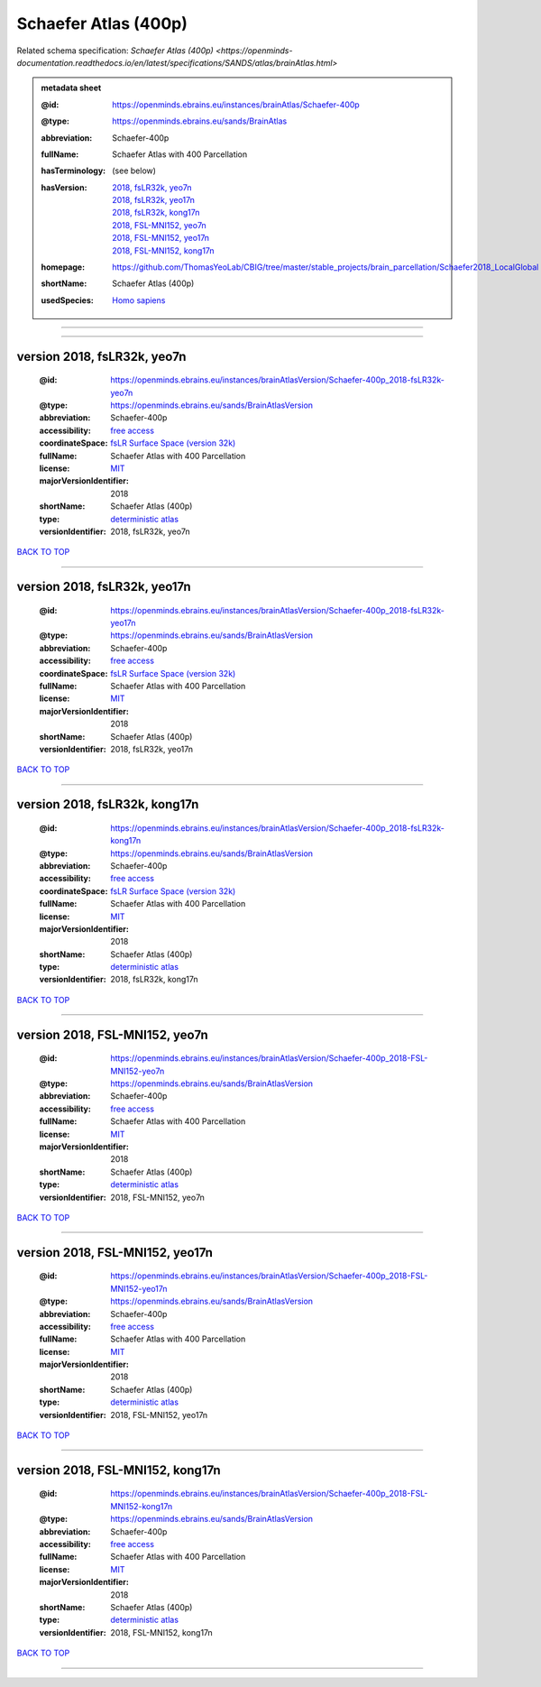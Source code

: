 #####################
Schaefer Atlas (400p)
#####################

Related schema specification: `Schaefer Atlas (400p) <https://openminds-documentation.readthedocs.io/en/latest/specifications/SANDS/atlas/brainAtlas.html>`

.. admonition:: metadata sheet

   :@id: https://openminds.ebrains.eu/instances/brainAtlas/Schaefer-400p
   :@type: https://openminds.ebrains.eu/sands/BrainAtlas
   :abbreviation: Schaefer-400p
   :fullName: Schaefer Atlas with 400 Parcellation
   :hasTerminology: (see below)
   :hasVersion: | `2018, fsLR32k, yeo7n <https://openminds-documentation.readthedocs.io/en/latest/libraries/brainAtlases/Schaefer%20Atlas%20(400p).html#version-2018-fslr32k-yeo7n>`_
                | `2018, fsLR32k, yeo17n <https://openminds-documentation.readthedocs.io/en/latest/libraries/brainAtlases/Schaefer%20Atlas%20(400p).html#version-2018-fslr32k-yeo17n>`_
                | `2018, fsLR32k, kong17n <https://openminds-documentation.readthedocs.io/en/latest/libraries/brainAtlases/Schaefer%20Atlas%20(400p).html#version-2018-fslr32k-kong17n>`_
                | `2018, FSL-MNI152, yeo7n <https://openminds-documentation.readthedocs.io/en/latest/libraries/brainAtlases/Schaefer%20Atlas%20(400p).html#version-2018-fsl-mni152-yeo7n>`_
                | `2018, FSL-MNI152, yeo17n <https://openminds-documentation.readthedocs.io/en/latest/libraries/brainAtlases/Schaefer%20Atlas%20(400p).html#version-2018-fsl-mni152-yeo17n>`_
                | `2018, FSL-MNI152, kong17n <https://openminds-documentation.readthedocs.io/en/latest/libraries/brainAtlases/Schaefer%20Atlas%20(400p).html#version-2018-fsl-mni152-kong17n>`_
   :homepage: https://github.com/ThomasYeoLab/CBIG/tree/master/stable_projects/brain_parcellation/Schaefer2018_LocalGlobal
   :shortName: Schaefer Atlas (400p)
   :usedSpecies: `Homo sapiens <https://openminds-documentation.readthedocs.io/en/latest/libraries/terminologies/species.html#homosapiens>`_


------------

------------

version 2018, fsLR32k, yeo7n
############################

   :@id: https://openminds.ebrains.eu/instances/brainAtlasVersion/Schaefer-400p_2018-fsLR32k-yeo7n
   :@type: https://openminds.ebrains.eu/sands/BrainAtlasVersion
   :abbreviation: Schaefer-400p
   :accessibility: `free access <https://openminds-documentation.readthedocs.io/en/latest/libraries/terminologies/productAccessibility.html#freeaccess>`_
   :coordinateSpace: `fsLR Surface Space (version 32k) <https://openminds-documentation.readthedocs.io/en/latest/libraries/commonCoordinateSpaces/fsLR%20Surface%20Space.html#version-32k>`_
   :fullName: Schaefer Atlas with 400 Parcellation
   :license: `MIT <https://openminds-documentation.readthedocs.io/en/latest/libraries/licenses.html#mit>`_
   :majorVersionIdentifier: 2018
   :shortName: Schaefer Atlas (400p)
   :type: `deterministic atlas <https://openminds-documentation.readthedocs.io/en/latest/libraries/terminologies/atlasType.html#deterministicatlas>`_
   :versionIdentifier: 2018, fsLR32k, yeo7n

`BACK TO TOP <Schaefer Atlas (400p)_>`_

------------

version 2018, fsLR32k, yeo17n
#############################

   :@id: https://openminds.ebrains.eu/instances/brainAtlasVersion/Schaefer-400p_2018-fsLR32k-yeo17n
   :@type: https://openminds.ebrains.eu/sands/BrainAtlasVersion
   :abbreviation: Schaefer-400p
   :accessibility: `free access <https://openminds-documentation.readthedocs.io/en/latest/libraries/terminologies/productAccessibility.html#freeaccess>`_
   :coordinateSpace: `fsLR Surface Space (version 32k) <https://openminds-documentation.readthedocs.io/en/latest/libraries/commonCoordinateSpaces/fsLR%20Surface%20Space.html#version-32k>`_
   :fullName: Schaefer Atlas with 400 Parcellation
   :license: `MIT <https://openminds-documentation.readthedocs.io/en/latest/libraries/licenses.html#mit>`_
   :majorVersionIdentifier: 2018
   :shortName: Schaefer Atlas (400p)
   :versionIdentifier: 2018, fsLR32k, yeo17n

`BACK TO TOP <Schaefer Atlas (400p)_>`_

------------

version 2018, fsLR32k, kong17n
##############################

   :@id: https://openminds.ebrains.eu/instances/brainAtlasVersion/Schaefer-400p_2018-fsLR32k-kong17n
   :@type: https://openminds.ebrains.eu/sands/BrainAtlasVersion
   :abbreviation: Schaefer-400p
   :accessibility: `free access <https://openminds-documentation.readthedocs.io/en/latest/libraries/terminologies/productAccessibility.html#freeaccess>`_
   :coordinateSpace: `fsLR Surface Space (version 32k) <https://openminds-documentation.readthedocs.io/en/latest/libraries/commonCoordinateSpaces/fsLR%20Surface%20Space.html#version-32k>`_
   :fullName: Schaefer Atlas with 400 Parcellation
   :license: `MIT <https://openminds-documentation.readthedocs.io/en/latest/libraries/licenses.html#mit>`_
   :majorVersionIdentifier: 2018
   :shortName: Schaefer Atlas (400p)
   :type: `deterministic atlas <https://openminds-documentation.readthedocs.io/en/latest/libraries/terminologies/atlasType.html#deterministicatlas>`_
   :versionIdentifier: 2018, fsLR32k, kong17n

`BACK TO TOP <Schaefer Atlas (400p)_>`_

------------

version 2018, FSL-MNI152, yeo7n
###############################

   :@id: https://openminds.ebrains.eu/instances/brainAtlasVersion/Schaefer-400p_2018-FSL-MNI152-yeo7n
   :@type: https://openminds.ebrains.eu/sands/BrainAtlasVersion
   :abbreviation: Schaefer-400p
   :accessibility: `free access <https://openminds-documentation.readthedocs.io/en/latest/libraries/terminologies/productAccessibility.html#freeaccess>`_
   :fullName: Schaefer Atlas with 400 Parcellation
   :license: `MIT <https://openminds-documentation.readthedocs.io/en/latest/libraries/licenses.html#mit>`_
   :majorVersionIdentifier: 2018
   :shortName: Schaefer Atlas (400p)
   :type: `deterministic atlas <https://openminds-documentation.readthedocs.io/en/latest/libraries/terminologies/atlasType.html#deterministicatlas>`_
   :versionIdentifier: 2018, FSL-MNI152, yeo7n

`BACK TO TOP <Schaefer Atlas (400p)_>`_

------------

version 2018, FSL-MNI152, yeo17n
################################

   :@id: https://openminds.ebrains.eu/instances/brainAtlasVersion/Schaefer-400p_2018-FSL-MNI152-yeo17n
   :@type: https://openminds.ebrains.eu/sands/BrainAtlasVersion
   :abbreviation: Schaefer-400p
   :accessibility: `free access <https://openminds-documentation.readthedocs.io/en/latest/libraries/terminologies/productAccessibility.html#freeaccess>`_
   :fullName: Schaefer Atlas with 400 Parcellation
   :license: `MIT <https://openminds-documentation.readthedocs.io/en/latest/libraries/licenses.html#mit>`_
   :majorVersionIdentifier: 2018
   :shortName: Schaefer Atlas (400p)
   :type: `deterministic atlas <https://openminds-documentation.readthedocs.io/en/latest/libraries/terminologies/atlasType.html#deterministicatlas>`_
   :versionIdentifier: 2018, FSL-MNI152, yeo17n

`BACK TO TOP <Schaefer Atlas (400p)_>`_

------------

version 2018, FSL-MNI152, kong17n
#################################

   :@id: https://openminds.ebrains.eu/instances/brainAtlasVersion/Schaefer-400p_2018-FSL-MNI152-kong17n
   :@type: https://openminds.ebrains.eu/sands/BrainAtlasVersion
   :abbreviation: Schaefer-400p
   :accessibility: `free access <https://openminds-documentation.readthedocs.io/en/latest/libraries/terminologies/productAccessibility.html#freeaccess>`_
   :fullName: Schaefer Atlas with 400 Parcellation
   :license: `MIT <https://openminds-documentation.readthedocs.io/en/latest/libraries/licenses.html#mit>`_
   :majorVersionIdentifier: 2018
   :shortName: Schaefer Atlas (400p)
   :type: `deterministic atlas <https://openminds-documentation.readthedocs.io/en/latest/libraries/terminologies/atlasType.html#deterministicatlas>`_
   :versionIdentifier: 2018, FSL-MNI152, kong17n

`BACK TO TOP <Schaefer Atlas (400p)_>`_

------------

